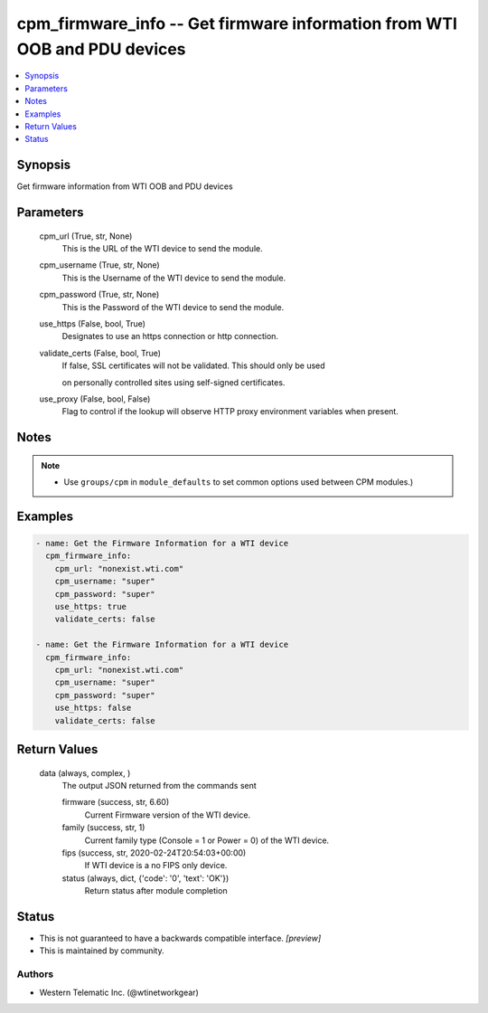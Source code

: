 
cpm_firmware_info -- Get firmware information from WTI OOB and PDU devices
==========================================================================

.. contents::
   :local:
   :depth: 1


Synopsis
--------

Get firmware information from WTI OOB and PDU devices






Parameters
----------

  cpm_url (True, str, None)
    This is the URL of the WTI device to send the module.


  cpm_username (True, str, None)
    This is the Username of the WTI device to send the module.


  cpm_password (True, str, None)
    This is the Password of the WTI device to send the module.


  use_https (False, bool, True)
    Designates to use an https connection or http connection.


  validate_certs (False, bool, True)
    If false, SSL certificates will not be validated. This should only be used

    on personally controlled sites using self-signed certificates.


  use_proxy (False, bool, False)
    Flag to control if the lookup will observe HTTP proxy environment variables when present.





Notes
-----

.. note::
   - Use ``groups/cpm`` in ``module_defaults`` to set common options used between CPM modules.)




Examples
--------

.. code-block:: yaml+jinja

    
    - name: Get the Firmware Information for a WTI device
      cpm_firmware_info:
        cpm_url: "nonexist.wti.com"
        cpm_username: "super"
        cpm_password: "super"
        use_https: true
        validate_certs: false

    - name: Get the Firmware Information for a WTI device
      cpm_firmware_info:
        cpm_url: "nonexist.wti.com"
        cpm_username: "super"
        cpm_password: "super"
        use_https: false
        validate_certs: false



Return Values
-------------

  data (always, complex, )
    The output JSON returned from the commands sent

    firmware (success, str, 6.60)
      Current Firmware version of the WTI device.

    family (success, str, 1)
      Current family type (Console = 1  or Power = 0) of the WTI device.

    fips (success, str, 2020-02-24T20:54:03+00:00)
      If WTI device is a no FIPS only device.

    status (always, dict, {'code': '0', 'text': 'OK'})
      Return status after module completion





Status
------




- This  is not guaranteed to have a backwards compatible interface. *[preview]*


- This  is maintained by community.



Authors
~~~~~~~

- Western Telematic Inc. (@wtinetworkgear)

